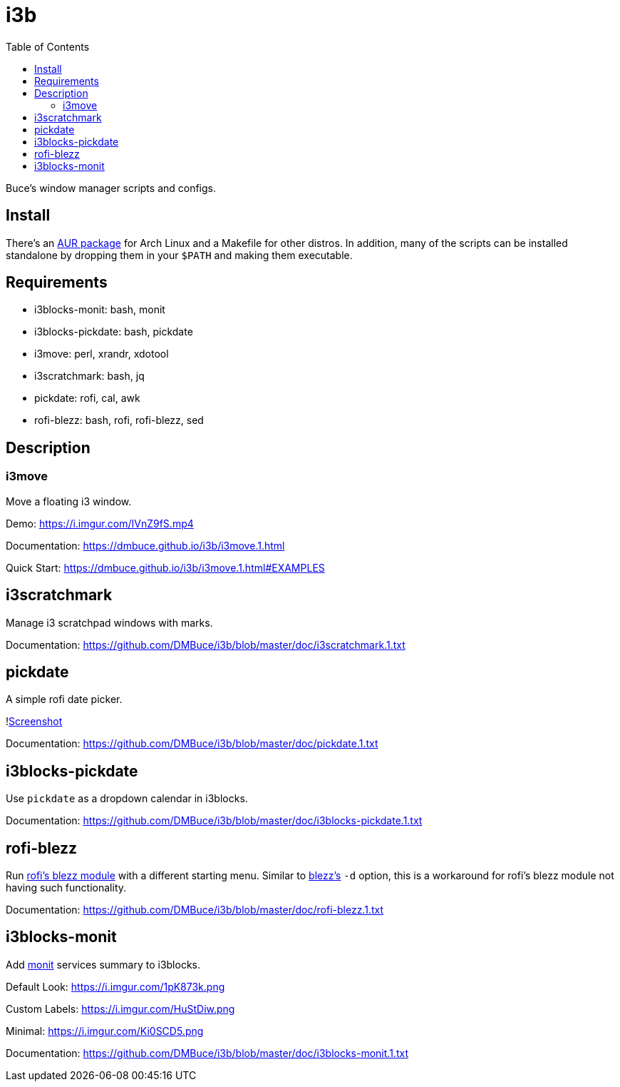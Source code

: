 :linkcss:
//:copycss:
:stylesheet: style.css
:toc:

= i3b

Buce's window manager scripts and configs.

== Install

There's an link:https://aur.archlinux.org/packages/i3b[AUR package] for Arch Linux
and a Makefile for other distros.
In addition, many of the scripts can be installed standalone
by dropping them in your `$PATH` and making them executable.

== Requirements

* i3blocks-monit: bash, monit
* i3blocks-pickdate: bash, pickdate
* i3move: perl, xrandr, xdotool
* i3scratchmark: bash, jq
* pickdate: rofi, cal, awk
* rofi-blezz: bash, rofi, rofi-blezz, sed

== Description

=== i3move

Move a floating i3 window.

Demo: https://i.imgur.com/IVnZ9fS.mp4

Documentation: https://dmbuce.github.io/i3b/i3move.1.html

Quick Start: https://dmbuce.github.io/i3b/i3move.1.html#EXAMPLES

== i3scratchmark

Manage i3 scratchpad windows with marks.

Documentation: https://github.com/DMBuce/i3b/blob/master/doc/i3scratchmark.1.txt

== pickdate

A simple rofi date picker.

!link:https://i.imgur.com/TCnCXKU.png[Screenshot]

Documentation: https://github.com/DMBuce/i3b/blob/master/doc/pickdate.1.txt

== i3blocks-pickdate

Use `pickdate` as a dropdown calendar in i3blocks.

Documentation: https://github.com/DMBuce/i3b/blob/master/doc/i3blocks-pickdate.1.txt

== rofi-blezz

Run link:https://github.com/davatorium/rofi-blezz[rofi's blezz module]
with a different starting menu.
Similar to link:https://github.com/Blezzing/blezz[blezz's] `-d` option,
this is a workaround for rofi's blezz module not having such functionality.

Documentation: https://github.com/DMBuce/i3b/blob/master/doc/rofi-blezz.1.txt

== i3blocks-monit

Add link:https://mmonit.com/monit/[monit] services summary to i3blocks.

Default Look: https://i.imgur.com/1pK873k.png

Custom Labels: https://i.imgur.com/HuStDiw.png

Minimal: https://i.imgur.com/Ki0SCD5.png

Documentation: https://github.com/DMBuce/i3b/blob/master/doc/i3blocks-monit.1.txt

// vim: set syntax=asciidoc:
